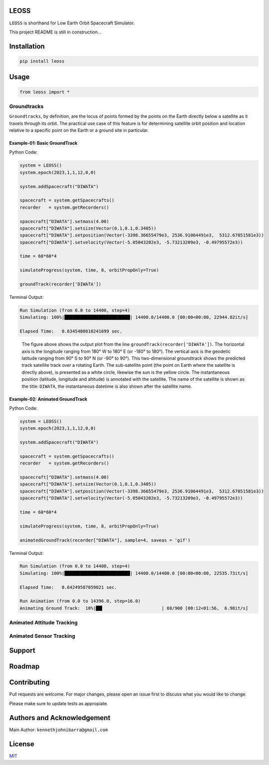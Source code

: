 LEOSS
=====

``LEOSS`` is shorthand for Low Earth Orbit Spacecraft Simulator. 

This project README is still in construction...

Installation
============

.. code:: sh

    pip install leoss

Usage
=====

.. code:: python

    from leoss import *

Groundtracks
---------------------

``Groundtracks``, by definition, are the locus of points formed by the points on the Earth directly below a satellite
as it travels through its orbit. The practical use case of this feature is for determining satellite orbit position and
location relative to a specific point on the Earth or a ground site in particular. 

Example-01: Basic GroundTrack
~~~~~~~~~~~~~~~~~~~~~~~~~~~~~

Python Code:

.. code:: python

    system = LEOSS()
    system.epoch(2023,1,1,12,0,0)

    system.addSpacecraft("DIWATA")

    spacecraft = system.getSpacecrafts()
    recorder   = system.getRecorders()

    spacecraft["DIWATA"].setmass(4.00)
    spacecraft["DIWATA"].setsize(Vector(0.1,0.1,0.3405))
    spacecraft["DIWATA"].setposition(Vector(-3398.36655479e3, 2536.91064491e3,  5312.67851581e3))
    spacecraft["DIWATA"].setvelocity(Vector(-5.05043202e3, -5.73213209e3, -0.49795572e3))

    time = 60*60*4

    simulateProgress(system, time, 8, orbitPropOnly=True)

    groundTrack(recorder['DIWATA'])


Terminal Output:

.. code:: sh

    Run Simulation (from 0.0 to 14400, step=4)
    Simulating: 100%|█████████████████████████| 14400.0/14400.0 [00:00<00:00, 22944.82it/s]

    Elapsed Time:   0.6345400810241699 sec.

|Groundtrack Image|

    The figure above shows the output plot from the line  ``groundTrack(recorder['DIWATA'])``. The horizontal axis is the longitude ranging from 180° W to 180° E (or -180° to 180°).
    The vertical axis is the geodetic latitude ranging from 90° S to 90° N (or -90° to 90°). This two-dimensional groundtrack shows the predicted track satellite track over a rotating Earth.
    The sub-satellite point (the point on Earth where the satellite is directly above), is presented as a white circle, likewise the sun is the yellow circle.
    The instantaneous position (latitude, longitude and altitude) is annotated with the satellite. The name of the satellite is shown as the title: ``DIWATA``, the instantaneous datetime is also shown after the satellite name.

Example-02: Animated GroundTrack
~~~~~~~~~~~~~~~~~~~~~~~~~~~~~~~~

Python Code:

.. code:: python

    system = LEOSS()
    system.epoch(2023,1,1,12,0,0)

    system.addSpacecraft("DIWATA")

    spacecraft = system.getSpacecrafts()
    recorder   = system.getRecorders()

    spacecraft["DIWATA"].setmass(4.00)
    spacecraft["DIWATA"].setsize(Vector(0.1,0.1,0.3405))
    spacecraft["DIWATA"].setposition(Vector(-3398.36655479e3, 2536.91064491e3,  5312.67851581e3))
    spacecraft["DIWATA"].setvelocity(Vector(-5.05043202e3, -5.73213209e3, -0.49795572e3))

    time = 60*60*4

    simulateProgress(system, time, 8, orbitPropOnly=True)

    animatedGroundTrack(recorder["DIWATA"], sample=4, saveas = 'gif')


Terminal Output:

.. code:: sh

    Run Simulation (from 0.0 to 14400, step=4)
    Simulating: 100%|█████████████████████████| 14400.0/14400.0 [00:00<00:00, 22535.73it/s]

    Elapsed Time:   0.64249587059021 sec.

    Run Animation (from 0.0 to 14396.0, step=16.0)
    Animating Ground Track:  10%|██▍                      | 88/900 [00:12<01:56,  6.98it/s]

|Groundtrack GIF|

Animated Attitude Tracking
--------------------------

|Attitudetrack|

Animated Sensor Tracking
------------------------

|Sensortrack|

Support
=======

Roadmap
=======

Contributing
============

Pull requests are welcome. For major changes, please open an issue first to discuss what you would like to change.

Please make sure to update tests as appropiate.

Authors and Acknowledgement
===========================

Main Author: ``kennethjohnibarra@gmail.com``

License
=======

`MIT <https://choosealicense.com/licenses/mit/>`__

.. |Groundtrack Image| image:: https://github.com/space-hiro/LEOSS/blob/main/examples/Figure_1.png
.. |Groundtrack GIF| image:: https://github.com/space-hiro/LEOSS/blob/main/examples/Groundtrack.gif
.. |Attitudetrack| image:: https://github.com/space-hiro/LEOSS/blob/main/examples/Attitudetrack.gif
.. |Sensortrack| image:: https://github.com/space-hiro/LEOSS/blob/main/examples/Sensortrack.gif